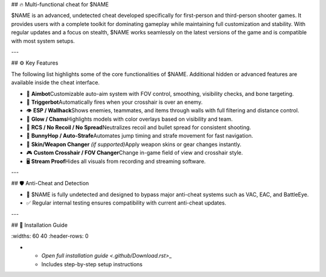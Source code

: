 ## 🔥 Multi-functional cheat for \$NAME

\$NAME is an advanced, undetected cheat developed specifically for first-person and third-person shooter games. It provides users with a complete toolkit for dominating gameplay while maintaining full customization and stability. With regular updates and a focus on stealth, \$NAME works seamlessly on the latest versions of the game and is compatible with most system setups.

---

## ⚙ Key Features

The following list highlights some of the core functionalities of \$NAME. Additional hidden or advanced features are available inside the cheat interface.

- 🎯 **Aimbot**\
  Customizable auto-aim system with FOV control, smoothing, visibility checks, and bone targeting.

- 🔫 **Triggerbot**\
  Automatically fires when your crosshair is over an enemy.

- 👁 **ESP / Wallhack**\
  Shows enemies, teammates, and items through walls with full filtering and distance control.

- 🌈 **Glow / Chams**\
  Highlights models with color overlays based on visibility and team.

- 🧠 **RCS / No Recoil / No Spread**\
  Neutralizes recoil and bullet spread for consistent shooting.

- 🐇 **BunnyHop / Auto-Strafe**\
  Automates jump timing and strafe movement for fast navigation.

- 🧼 **Skin/Weapon Changer** *(if supported)*\
  Apply weapon skins or gear changes instantly.

- 🎮 **Custom Crosshair / FOV Changer**\
  Change in-game field of view and crosshair style.

- 🖥 **Stream Proof**\
  Hides all visuals from recording and streaming software.

---

## 🛡 Anti-Cheat and Detection

- 🔐 \$NAME is fully undetected and designed to bypass major anti-cheat systems such as VAC, EAC, and BattleEye.
- ✅ Regular internal testing ensures compatibility with current anti-cheat updates.

---

## 📁 Installation Guide

.. list-table::
\:widths: 60 40
\:header-rows: 0

-
  - `Open full installation guide <.github/Download.rst>`\_
  - Includes step-by-step setup instructions

